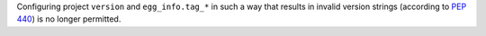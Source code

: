Configuring project ``version`` and ``egg_info.tag_*`` in such a way that
results in invalid version strings (according to :pep:`440`) is no longer permitted.

